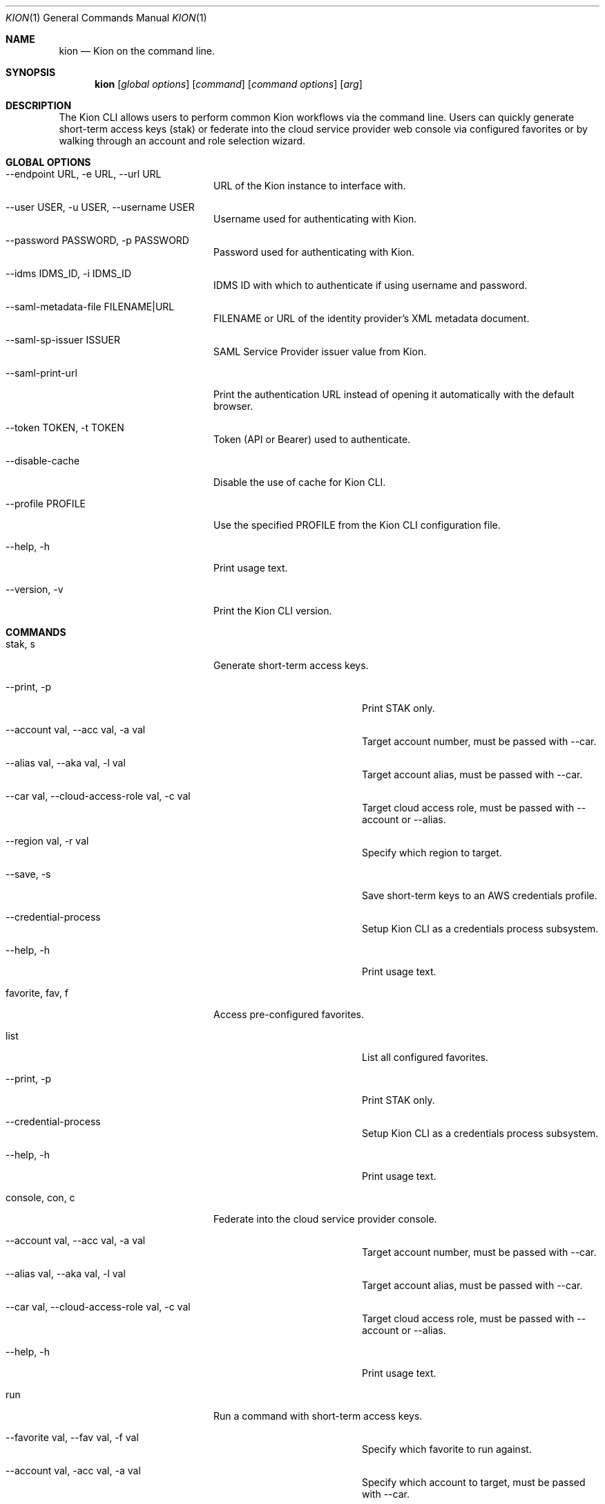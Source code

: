 .\"Modified from man(1) of FreeBSD, the NetBSD mdoc.template, and mdoc.samples.
.\"See Also:
.\"man mdoc.samples for a complete listing of options
.\"man mdoc for the short list of editing options
.\"/usr/share/misc/mdoc.template
.Dd 8/4/10               \" DATE
.Dt KION 1               \" Program name and manual section number
.Os Darwin
.Sh NAME                 \" Section Header - required - don't modify
.Nm kion
.Nd Kion on the command line.
.Sh SYNOPSIS             \" Section Header - required - don't modify
.Nm kion
.Op Ar global options    \" [global options]
.Op Ar command           \" [command]
.Op Ar command options   \" [command options]
.Op Ar arg               \" [arg]

.Sh DESCRIPTION
The Kion CLI allows users to perform common Kion workflows via the command line. Users can quickly generate short-term access keys (stak) or federate into the cloud service provider web console via configured favorites or by walking through an account and role selection wizard.


.Sh GLOBAL OPTIONS
.Bl -tag -width "-cloud-access-role"
.It --endpoint URL, -e URL, --url URL
URL of the Kion instance to interface with.
.It --user USER, -u USER, --username USER
Username used for authenticating with Kion.
.It --password PASSWORD, -p PASSWORD
Password used for authenticating with Kion.
.It --idms IDMS_ID, -i IDMS_ID
IDMS ID with which to authenticate if using username and password.
.It --saml-metadata-file FILENAME|URL
FILENAME or URL of the identity provider's XML metadata document.
.It --saml-sp-issuer ISSUER
SAML Service Provider issuer value from Kion.
.It --saml-print-url
Print the authentication URL instead of opening it automatically with the default browser.
.It --token TOKEN, -t TOKEN
Token (API or Bearer) used to authenticate.
.It --disable-cache
Disable the use of cache for Kion CLI.
.It --profile PROFILE
Use the specified PROFILE from the Kion CLI configuration file.
.It --help, -h
Print usage text.
.It --version, -v
Print the Kion CLI version.
.El

.Sh COMMANDS
.Bl -tag -width "-cloud-access-role"
.It stak, s
Generate short-term access keys.
.Bl -tag -width "-cloud-access-role"
.It --print, -p
Print STAK only.
.It --account val, --acc val, -a val
Target account number, must be passed with --car.
.It --alias val, --aka val, -l val
Target account alias, must be passed with --car.
.It --car val, --cloud-access-role val, -c val
Target cloud access role, must be passed with --account or --alias.
.It --region val, -r val
Specify which region to target.
.It --save, -s
Save short-term keys to an AWS credentials profile.
.It --credential-process
Setup Kion CLI as a credentials process subsystem.
.It --help, -h
Print usage text.
.El

.It favorite, fav, f
Access pre-configured favorites.
.Bl -tag -width "-cloud-access-role"
.It list
List all configured favorites.
.It --print, -p
Print STAK only.
.It --credential-process
Setup Kion CLI as a credentials process subsystem.
.It --help, -h
Print usage text.
.El

.It console, con, c
Federate into the cloud service provider console.
.Bl -tag -width "-cloud-access-role"
.It --account val, --acc val, -a val
Target account number, must be passed with --car.
.It --alias val, --aka val, -l val
Target account alias, must be passed with --car.
.It --car val, --cloud-access-role val, -c val
Target cloud access role, must be passed with --account or --alias.
.It --help, -h
Print usage text.
.El

.It run
Run a command with short-term access keys.
.Bl -tag -width "-cloud-access-role"
.It --favorite val, --fav val, -f val
Specify which favorite to run against.
.It --account val, -acc val, -a val
Specify which account to target, must be passed with --car.
.It --alias val, --aka val, -l val
Target account alias, must be passed with --car.
.It --car val, -c val
Specify which Cloud Access Role to use, must be passed with --account or --alias.
.It --region val, -r val
Specify which region to target.
.It --help, -h
Print usage text.
.El

.It util
Tools for managing Kion CLI.
.Bl -tag -width "flush-cache"
.It flush-cache
Clear out all cache entries for the Kion CLI.
.It push-favorites
Push locally defined favorites up to Kion. This will overwrite any favorites in Kion that have the same name. After pushing, you are prompted to delete local favorites.
.El

.Sh PRECEDENCE
Configuration settings are applied in the following order of precedence:
.Bl -enum
.It Flags
Command-line flags have the highest precedence and will override any other settings.
.It Environment Variables
Environment variables override settings in the configuration file and default values.
.It Configuration File
Settings specified in the configuration file override default values.
.It Default Values
Default values are used when no other settings are provided.
.El

.Sh ENVIRONMENT VARIABLES
.Bl -tag -width "KION_SAML_SP_ISSUER"
.It KION_CONFIG
Path to the Kion CLI configuration file. Defaults to ~/.kion.yml.
.It KION_URL
URL of the Kion instance to interact with.
.It KION_USERNAME
Username used for authenticating with Kion.
.It KION_PASSWORD
Password used for authenticating with Kion.
.It KION_IDMS_ID
IDMS ID with which to authenticate if using username and password.
.It KION_API_KEY
API key used to authenticate.
.It KION_SAML_METADATA_FILE
FILENAME or URL of the identity provider's XML metadata document.
.It KION_SAML_SP_ISSUER
The Kion IDMS issuer value.
.It KION_SAML_PRINT_URL
"TRUE" to print the authentication url as opposed to automatically opening it in the default browser. Defaults to "FALSE".
.El

.Sh FILES
.Bl -tag -width "~/.kion.yml"
.It Pa ~/.kion.yml
The user configuration file. Defines credentials, target Kion instance, and a list of favorites.
.El

.Sh EXAMPLES
.Bl -tag -width "kion console --account 111122223333 --car Admin"
.It kion fav sandbox
Open the sandbox AWS console favorited in the config.
.It kion stak --print --account 121212121212 --car Admin
Generate and print keys for an AWS account.
.It kion console --account 111122223333 --car Admin
Federate into a web console using an account number.
.El

.Sh SEE ALSO
.Xr kion 1
.Xr aws 1

.\" .Sh BUGS              \" Document known, unremedied bugs
.\" .Sh HISTORY           \" Document history if command behaves in a unique manner

